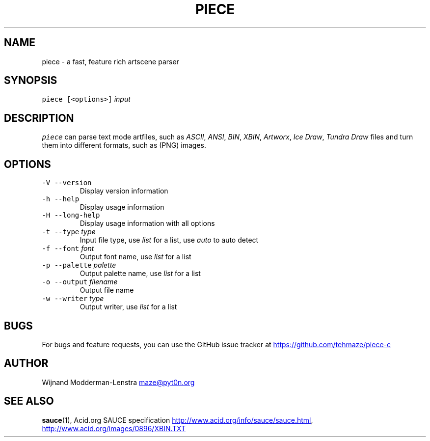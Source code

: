 .TH PIECE 1 "AUGUST 2014" Linux "User Manuals"
.SH NAME
.PP
piece \- a fast, feature rich artscene parser
.SH SYNOPSIS
.PP
\fB\fCpiece\fR \fB\fC[<options>]\fR \fIinput\fP
.SH DESCRIPTION
.PP
\fB\fCpiece\fR can parse text mode artfiles, such as \fIASCII\fP, \fIANSI\fP, \fIBIN\fP, \fIXBIN\fP,
\fIArtworx\fP, \fIIce Draw\fP, \fITundra Draw\fP files and turn them into different formats,
such as (PNG) images.
.SH OPTIONS
.TP
\fB\fC-V --version\fR
    Display version information
.TP
\fB\fC-h --help\fR
    Display usage information
.TP
\fB\fC-H --long-help\fR
    Display usage information with all options
.TP
\fB\fC-t --type\fR \fItype\fP
    Input file type, use \fIlist\fP for a list, use \fIauto\fP to auto detect
.TP
\fB\fC-f --font\fR \fIfont\fP
    Output font name, use \fIlist\fP for a list
.TP
\fB\fC-p --palette\fR \fIpalette\fP
    Output palette name, use \fIlist\fP for a list
.TP
\fB\fC-o --output\fR \fIfilename\fP
    Output file name
.TP
\fB\fC-w --writer\fR \fItype\fP
    Output writer, use \fIlist\fP for a list
.SH BUGS
.PP
For bugs and feature requests, you can use the GitHub issue tracker at
.UR https://github.com/tehmaze/piece-c
.UE
.SH AUTHOR
.PP
Wijnand Modderman\-Lenstra 
.MT maze@pyt0n.org
.ME
.SH SEE ALSO
.PP
.BR sauce (1), 
Acid.org SAUCE specification
.UR http://www.acid.org/info/sauce/sauce.html
.UE , Acid.org XBIN specification
.UR http://www.acid.org/images/0896/XBIN.TXT
.UE
